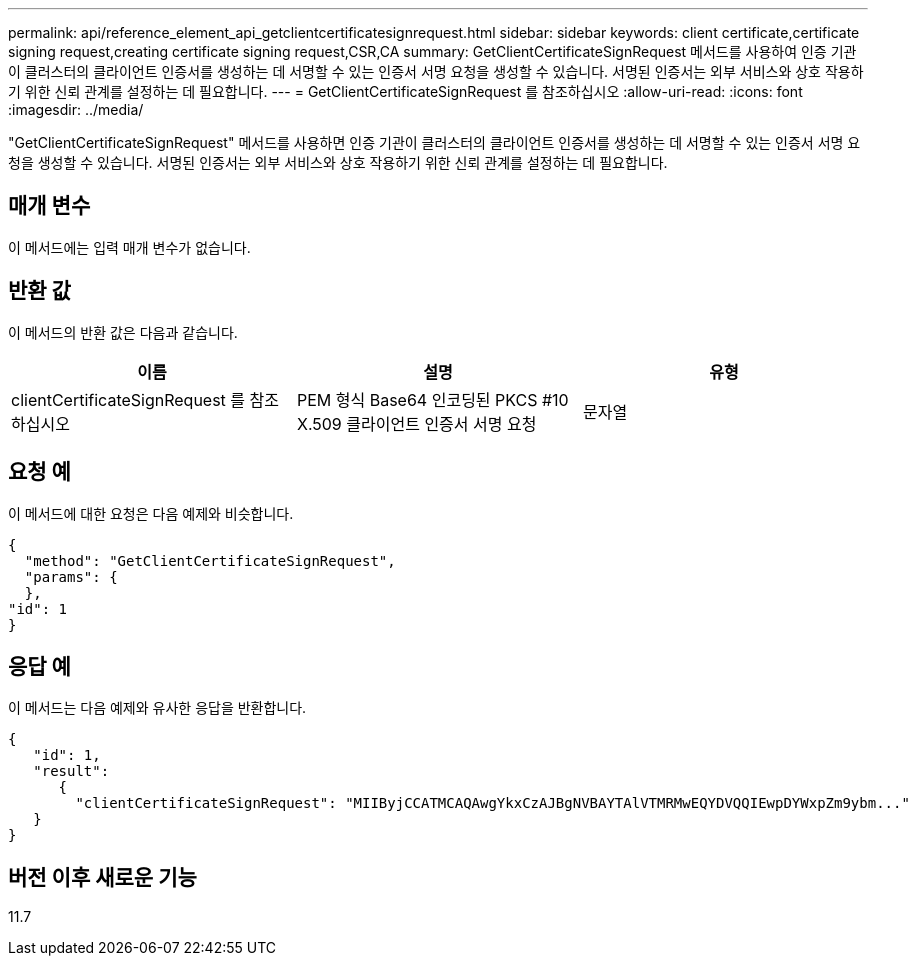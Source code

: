 ---
permalink: api/reference_element_api_getclientcertificatesignrequest.html 
sidebar: sidebar 
keywords: client certificate,certificate signing request,creating certificate signing request,CSR,CA 
summary: GetClientCertificateSignRequest 메서드를 사용하여 인증 기관이 클러스터의 클라이언트 인증서를 생성하는 데 서명할 수 있는 인증서 서명 요청을 생성할 수 있습니다. 서명된 인증서는 외부 서비스와 상호 작용하기 위한 신뢰 관계를 설정하는 데 필요합니다. 
---
= GetClientCertificateSignRequest 를 참조하십시오
:allow-uri-read: 
:icons: font
:imagesdir: ../media/


[role="lead"]
"GetClientCertificateSignRequest" 메서드를 사용하면 인증 기관이 클러스터의 클라이언트 인증서를 생성하는 데 서명할 수 있는 인증서 서명 요청을 생성할 수 있습니다. 서명된 인증서는 외부 서비스와 상호 작용하기 위한 신뢰 관계를 설정하는 데 필요합니다.



== 매개 변수

이 메서드에는 입력 매개 변수가 없습니다.



== 반환 값

이 메서드의 반환 값은 다음과 같습니다.

|===
| 이름 | 설명 | 유형 


 a| 
clientCertificateSignRequest 를 참조하십시오
 a| 
PEM 형식 Base64 인코딩된 PKCS #10 X.509 클라이언트 인증서 서명 요청
 a| 
문자열

|===


== 요청 예

이 메서드에 대한 요청은 다음 예제와 비슷합니다.

[listing]
----
{
  "method": "GetClientCertificateSignRequest",
  "params": {
  },
"id": 1
}
----


== 응답 예

이 메서드는 다음 예제와 유사한 응답을 반환합니다.

[listing]
----
{
   "id": 1,
   "result":
      {
        "clientCertificateSignRequest": "MIIByjCCATMCAQAwgYkxCzAJBgNVBAYTAlVTMRMwEQYDVQQIEwpDYWxpZm9ybm..."
   }
}
----


== 버전 이후 새로운 기능

11.7
